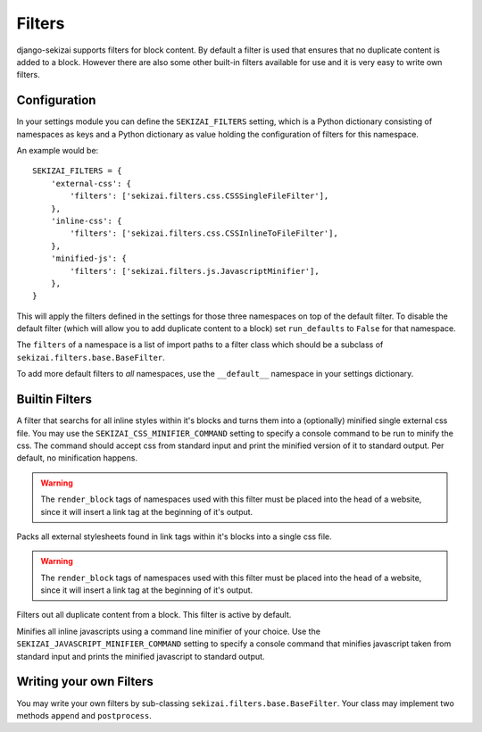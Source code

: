 #######
Filters
#######

django-sekizai supports filters for block content. By default a filter is used
that ensures that no duplicate content is added to a block. However there are
also some other built-in filters available for use and it is very easy to write
own filters.

*************
Configuration
*************

In your settings module you can define the ``SEKIZAI_FILTERS`` setting, which is
a Python dictionary consisting of namespaces as keys and a Python dictionary as
value holding the configuration of filters for this namespace.

An example would be::

    SEKIZAI_FILTERS = {
        'external-css': {
            'filters': ['sekizai.filters.css.CSSSingleFileFilter'],
        },
        'inline-css': {
            'filters': ['sekizai.filters.css.CSSInlineToFileFilter'],
        },
        'minified-js': {
            'filters': ['sekizai.filters.js.JavascriptMinifier'],
        },
    }
    
This will apply the filters defined in the settings for those three namespaces
on top of the default filter. To disable the default filter (which will allow
you to add duplicate content to a block) set ``run_defaults`` to ``False`` for
that namespace.

The ``filters`` of a namespace is a list of import paths to a filter class which
should be a subclass of ``sekizai.filters.base.BaseFilter``.

To add more default filters to *all* namespaces, use the ``__default__``
namespace in your settings dictionary.


***************
Builtin Filters
***************

.. class:: sekizai.filters.css.CSSInlineToFileFilter

    A filter that searchs for all inline styles within it's blocks and turns
    them into a (optionally) minified single external css file. You may use the 
    ``SEKIZAI_CSS_MINIFIER_COMMAND`` setting to specify a console command to be
    run to minify the css. The command should accept css from standard input and
    print the minified version of it to standard output. Per default, no
    minification happens.
    
    .. warning:: The ``render_block`` tags of namespaces used with this filter
        must be placed into the head of a website, since it will insert a link
        tag at the beginning of it's output.

.. class:: sekizai.filters.css.CSSSingleFileFilter

    Packs all external stylesheets found in link tags within it's blocks into a
    single css file.
    
    .. warning:: The ``render_block`` tags of namespaces used with this filter
        must be placed into the head of a website, since it will insert a link
        tag at the beginning of it's output.

.. class:: sekizai.filters.defaults.UniqueFilter

    Filters out all duplicate content from a block. This filter is active by
    default.

.. class:: sekizai.filters.js.JavascriptMinifier

    Minifies all inline javascripts using a command line minifier of your
    choice. Use the ``SEKIZAI_JAVASCRIPT_MINIFIER_COMMAND`` setting to specify a
    console command that minifies javascript taken from standard input and
    prints the minified javascript to standard output.

************************
Writing your own Filters
************************

You may write your own filters by sub-classing
``sekizai.filters.base.BaseFilter``. Your class may implement two methods
``append`` and ``postprocess``.

.. classmethod:: append(self, stack, new, namespace)

    Called when a ``addtoblock`` tag gets rendered.
    
    :param stack: List of unicode objects already in this namespace
    :param new: A unicode object that should be added to this namespace
    :param namespace: The name of this namespace.
    :rtype: A unicode object or False if the content should be ignored.

.. classmethod:: postprocess(self, data, namespace)

    This method gets called in ``render_block`` after all blocks have been added
    to this namespace.
    
    :param data: A unicode object containing the contents of this namespace.
    :param namespace: The name of this namespace.
    :rtype: A unicode object.